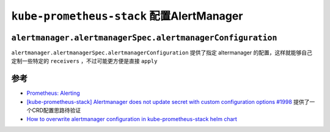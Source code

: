 .. _kube-prometheus-stack_alertmanager:

============================================
``kube-prometheus-stack`` 配置AlertManager
============================================

``alertmanager.alertmanagerSpec.alertmanagerConfiguration``
==============================================================

``alertmanager.alertmanagerSpec.alertmanagerConfiguration`` 提供了指定 altermanager 的配置，这样就能够自己定制一些特定的 ``receivers`` ，不过可能更方便是直接 ``apply`` 

参考
======

- `Prometheus: Alerting <https://confluence.infn.it/display/CLOUDCNAF/3%29+Alerting>`_
- `[kube-prometheus-stack] Alertmanager does not update secret with custom configuration options #1998 <https://github.com/prometheus-community/helm-charts/issues/1998>`_ 提供了一个CRD配置思路待验证
- `How to overwrite alertmanager configuration in kube-prometheus-stack helm chart <https://stackoverflow.com/questions/71924744/how-to-overwrite-alertmanager-configuration-in-kube-prometheus-stack-helm-chart>`_
